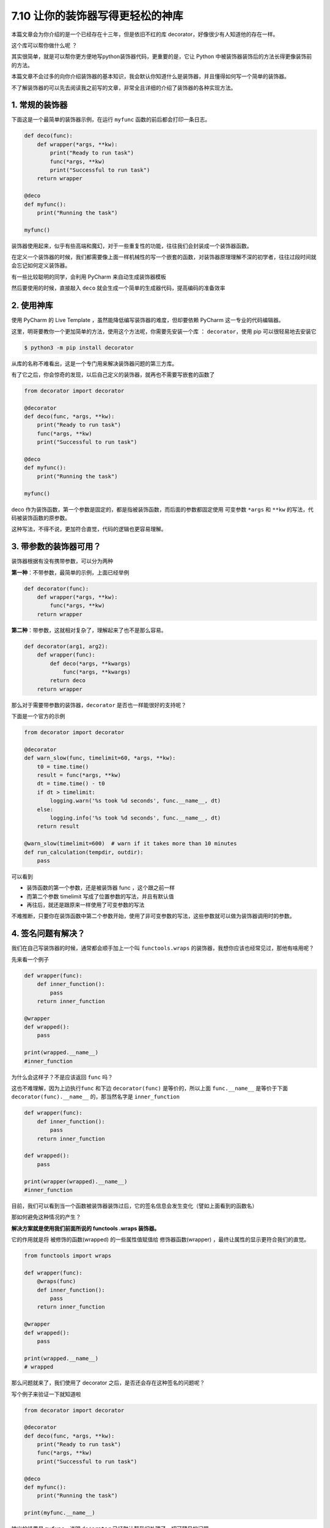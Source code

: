 7.10 让你的装饰器写得更轻松的神库
=================================

|image0|

本篇文章会为你介绍的是一个已经存在十三年，但是依旧不红的库
decorator，好像很少有人知道他的存在一样。

这个库可以帮你做什么呢 ？

其实很简单，就是可以帮你更方便地写python装饰器代码，更重要的是，它让
Python 中被装饰器装饰后的方法长得更像装饰前的方法。

本篇文章不会过多的向你介绍装饰器的基本知识，我会默认你知道什么是装饰器，并且懂得如何写一个简单的装饰器。

不了解装饰器的可以先去阅读我之前写的文章，非常全且详细的介绍了装饰器的各种实现方法。

1. 常规的装饰器
---------------

下面这是一个最简单的装饰器示例，在运行 ``myfunc``
函数的前后都会打印一条日志。

.. code:: python

   def deco(func):
       def wrapper(*args, **kw):
           print("Ready to run task")
           func(*args, **kw)
           print("Successful to run task")
       return wrapper

   @deco
   def myfunc():
       print("Running the task")

   myfunc()

装饰器使用起来，似乎有些高端和魔幻，对于一些重复性的功能，往往我们会封装成一个装饰器函数。

在定义一个装饰器的时候，我们都需要像上面一样机械性的写一个嵌套的函数，对装饰器原理理解不深的初学者，往往过段时间就会忘记如何定义装饰器。

有一些比较聪明的同学，会利用 PyCharm 来自动生成装饰器模板

|image1|

然后要使用的时候，直接敲入 ``deco``
就会生成一个简单的生成器代码，提高编码的准备效率

|image2|

2. 使用神库
-----------

使用 PyCharm 的 Live Template ，虽然能降低编写装饰器的难度，但却要依赖
PyCharm 这一专业的代码编辑器。

这里，明哥要教你一个更加简单的方法，使用这个方法呢，你需要先安装一个库
： ``decorator``\ ，使用 pip 可以很轻易地去安装它

.. code:: shell

   $ python3 -m pip install decorator

从库的名称不难看出，这是一个专门用来解决装饰器问题的第三方库。

有了它之后，你会惊奇的发现，以后自己定义的装饰器，就再也不需要写嵌套的函数了

.. code:: python

   from decorator import decorator

   @decorator
   def deco(func, *args, **kw):
       print("Ready to run task")
       func(*args, **kw)
       print("Successful to run task")

   @deco
   def myfunc():
       print("Running the task")

   myfunc()

deco
作为装饰函数，第一个参数是固定的，都是指被装饰函数，而后面的参数都固定使用
可变参数 ``*args`` 和 ``**kw`` 的写法，代码被装饰函数的原参数。

这种写法，不得不说，更加符合直觉，代码的逻辑也更容易理解。

3. 带参数的装饰器可用？
-----------------------

装饰器根据有没有携带参数，可以分为两种

**第一种**\ ：不带参数，最简单的示例，上面已经举例

.. code:: python

   def decorator(func):
       def wrapper(*args, **kw):
           func(*args, **kw)
       return wrapper

**第二种**\ ：带参数，这就相对复杂了，理解起来了也不是那么容易。

.. code:: python

   def decorator(arg1, arg2):
       def wrapper(func):
           def deco(*args, **kwargs)
               func(*args, **kwargs)
           return deco
       return wrapper

那么对于需要带参数的装饰器，\ ``decorator`` 是否也一样能很好的支持呢？

下面是一个官方的示例

.. code:: python

   from decorator import decorator

   @decorator
   def warn_slow(func, timelimit=60, *args, **kw):
       t0 = time.time()
       result = func(*args, **kw)
       dt = time.time() - t0
       if dt > timelimit:
           logging.warn('%s took %d seconds', func.__name__, dt)
       else:
           logging.info('%s took %d seconds', func.__name__, dt)
       return result
     
   @warn_slow(timelimit=600)  # warn if it takes more than 10 minutes
   def run_calculation(tempdir, outdir):
       pass

可以看到

-  装饰函数的第一个参数，还是被装饰器 func ，这个跟之前一样
-  而第二个参数 timelimit 写成了位置参数的写法，并且有默认值
-  再往后，就还是跟原来一样使用了可变参数的写法

不难推断，只要你在装饰函数中第二个参数开始，使用了非可变参数的写法，这些参数就可以做为装饰器调用时的参数。

4. 签名问题有解决？
-------------------

我们在自己写装饰器的时候，通常都会顺手加上一个叫 ``functools.wraps``
的装饰器，我想你应该也经常见过，那他有啥用呢？

先来看一个例子

.. code:: python

   def wrapper(func):
       def inner_function():
           pass
       return inner_function

   @wrapper
   def wrapped():
       pass

   print(wrapped.__name__)
   #inner_function

为什么会这样子？不是应该返回 ``func`` 吗？

这也不难理解，因为上边执行\ ``func`` 和下边 ``decorator(func)``
是等价的，所以上面 ``func.__name__``
是等价于下面\ ``decorator(func).__name__`` 的，那当然名字是
``inner_function``

.. code:: python

   def wrapper(func):
       def inner_function():
           pass
       return inner_function

   def wrapped():
       pass

   print(wrapper(wrapped).__name__)
   #inner_function

目前，我们可以看到当一个函数被装饰器装饰过后，它的签名信息会发生变化（譬如上面看到的函数名）

那如何避免这种情况的产生？

**解决方案就是使用我们前面所说的 functools .wraps 装饰器。**

它的作用就是将 被修饰的函数(wrapped) 的一些属性值赋值给
修饰器函数(wrapper) ，最终让属性的显示更符合我们的直觉。

.. code:: python

   from functools import wraps

   def wrapper(func):
       @wraps(func)
       def inner_function():
           pass
       return inner_function

   @wrapper
   def wrapped():
       pass

   print(wrapped.__name__)
   # wrapped

那么问题就来了，我们使用了 decorator
之后，是否还会存在这种签名的问题呢？

写个例子来验证一下就知道啦

.. code:: python

   from decorator import decorator

   @decorator
   def deco(func, *args, **kw):
       print("Ready to run task")
       func(*args, **kw)
       print("Successful to run task")

   @deco
   def myfunc():
       print("Running the task")

   print(myfunc.__name__)

输出的结果是 ``myfunc``\ ，说明 ``decorator``
已经默认帮我们处理了一切可预见的问题。

5. 总结一下
-----------

``decorator``
是一个提高装饰器编码效率的第三方库，它适用于对装饰器原理感到困惑的新手，可以让你很轻易的写出更符合人类直觉的代码。对于带参数装饰器的定义，是非常复杂的，它需要要写多层的嵌套函数，并且需要你熟悉各个参数的传递路径，才能保证你写出来的装饰器可以正常使用。这时候，只要用上
``decorator``
这个库，你就可以很轻松的写出一个带参数的装饰器。同时你也不用担心他会出现签名问题，这些它都为你妥善的处理好了。

这么棒的一个库，推荐你使用起来。

|image3|

.. |image0| image:: http://image.iswbm.com/20200804124133.png
.. |image1| image:: http://image.iswbm.com/image-20210420211718252.png
.. |image2| image:: http://image.iswbm.com/deco.gif
.. |image3| image:: http://image.iswbm.com/20200607174235.png

